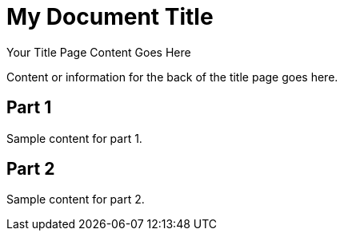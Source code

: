 = My Document Title
:doctype: book
:title-page:

// This preamble will appear on the title page.
Your Title Page Content Goes Here

// Back of Title Page Content
Content or information for the back of the title page goes here.

// Table of Contents
:toc: macro
toc::[]

// Blank Page
ifdef::backend-pdf[]
[role="page-break"]
--
--
endif::[]

// Part 1 and subsequent content
== Part 1
Sample content for part 1.

== Part 2
Sample content for part 2.

